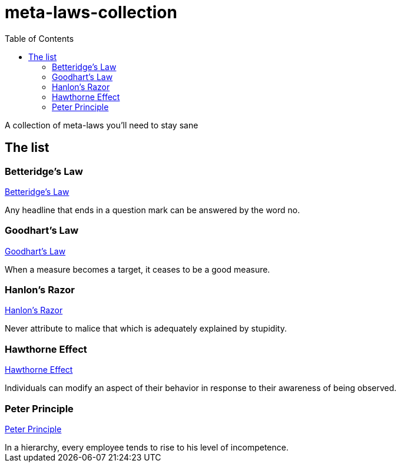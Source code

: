 = meta-laws-collection
:toc:

A collection of meta-laws you'll need to stay sane

== The list

=== Betteridge's Law

https://en.wikipedia.org/wiki/Betteridge's_law_of_headlines[Betteridge's Law]

[sidebar]
Any headline that ends in a question mark can be answered by the word no.

=== Goodhart's Law

https://en.wikipedia.org/wiki/Goodhart%27s_law[Goodhart's Law]

[sidebar]
When a measure becomes a target, it ceases to be a good measure.

=== Hanlon's Razor

https://en.wikipedia.org/wiki/Hanlon%27s_razor[Hanlon's Razor]

[sidebar]
Never attribute to malice that which is adequately explained by stupidity.

=== Hawthorne Effect

https://en.wikipedia.org/wiki/Hawthorne_effect[Hawthorne Effect]

[sidebar]
Individuals can modify an aspect of their behavior in response to their awareness of being observed.

=== Peter Principle

https://en.wikipedia.org/wiki/Peter_principle[Peter Principle]

[sidebar]
In a hierarchy, every employee tends to rise to his level of incompetence.
